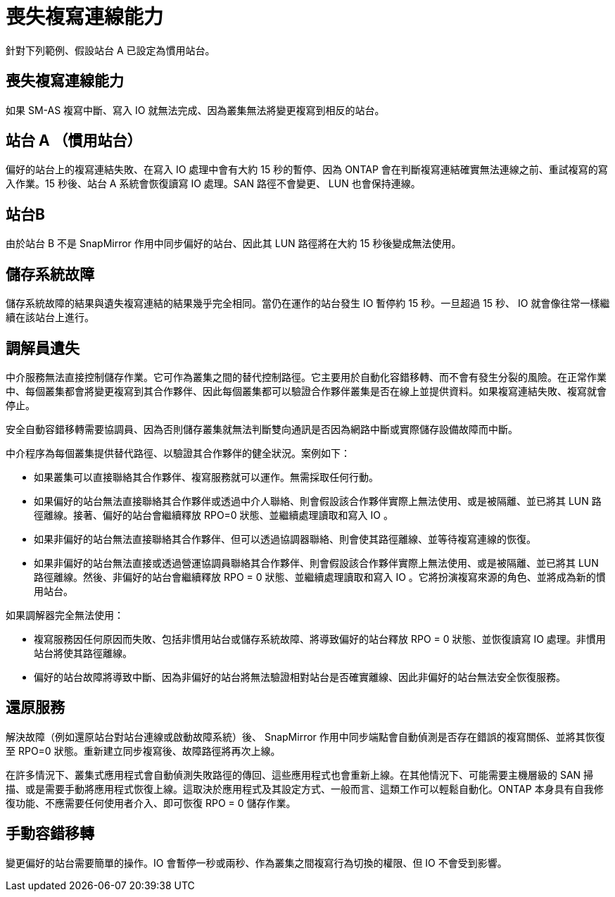 = 喪失複寫連線能力
:allow-uri-read: 


針對下列範例、假設站台 A 已設定為慣用站台。



== 喪失複寫連線能力

如果 SM-AS 複寫中斷、寫入 IO 就無法完成、因為叢集無法將變更複寫到相反的站台。



== 站台 A （慣用站台）

偏好的站台上的複寫連結失敗、在寫入 IO 處理中會有大約 15 秒的暫停、因為 ONTAP 會在判斷複寫連結確實無法連線之前、重試複寫的寫入作業。15 秒後、站台 A 系統會恢復讀寫 IO 處理。SAN 路徑不會變更、 LUN 也會保持連線。



== 站台B

由於站台 B 不是 SnapMirror 作用中同步偏好的站台、因此其 LUN 路徑將在大約 15 秒後變成無法使用。



== 儲存系統故障

儲存系統故障的結果與遺失複寫連結的結果幾乎完全相同。當仍在運作的站台發生 IO 暫停約 15 秒。一旦超過 15 秒、 IO 就會像往常一樣繼續在該站台上進行。



== 調解員遺失

中介服務無法直接控制儲存作業。它可作為叢集之間的替代控制路徑。它主要用於自動化容錯移轉、而不會有發生分裂的風險。在正常作業中、每個叢集都會將變更複寫到其合作夥伴、因此每個叢集都可以驗證合作夥伴叢集是否在線上並提供資料。如果複寫連結失敗、複寫就會停止。

安全自動容錯移轉需要協調員、因為否則儲存叢集就無法判斷雙向通訊是否因為網路中斷或實際儲存設備故障而中斷。

中介程序為每個叢集提供替代路徑、以驗證其合作夥伴的健全狀況。案例如下：

* 如果叢集可以直接聯絡其合作夥伴、複寫服務就可以運作。無需採取任何行動。
* 如果偏好的站台無法直接聯絡其合作夥伴或透過中介人聯絡、則會假設該合作夥伴實際上無法使用、或是被隔離、並已將其 LUN 路徑離線。接著、偏好的站台會繼續釋放 RPO=0 狀態、並繼續處理讀取和寫入 IO 。
* 如果非偏好的站台無法直接聯絡其合作夥伴、但可以透過協調器聯絡、則會使其路徑離線、並等待複寫連線的恢復。
* 如果非偏好的站台無法直接或透過營運協調員聯絡其合作夥伴、則會假設該合作夥伴實際上無法使用、或是被隔離、並已將其 LUN 路徑離線。然後、非偏好的站台會繼續釋放 RPO = 0 狀態、並繼續處理讀取和寫入 IO 。它將扮演複寫來源的角色、並將成為新的慣用站台。


如果調解器完全無法使用：

* 複寫服務因任何原因而失敗、包括非慣用站台或儲存系統故障、將導致偏好的站台釋放 RPO = 0 狀態、並恢復讀寫 IO 處理。非慣用站台將使其路徑離線。
* 偏好的站台故障將導致中斷、因為非偏好的站台將無法驗證相對站台是否確實離線、因此非偏好的站台無法安全恢復服務。




== 還原服務

解決故障（例如還原站台對站台連線或啟動故障系統）後、 SnapMirror 作用中同步端點會自動偵測是否存在錯誤的複寫關係、並將其恢復至 RPO=0 狀態。重新建立同步複寫後、故障路徑將再次上線。

在許多情況下、叢集式應用程式會自動偵測失敗路徑的傳回、這些應用程式也會重新上線。在其他情況下、可能需要主機層級的 SAN 掃描、或是需要手動將應用程式恢復上線。這取決於應用程式及其設定方式、一般而言、這類工作可以輕鬆自動化。ONTAP 本身具有自我修復功能、不應需要任何使用者介入、即可恢復 RPO = 0 儲存作業。



== 手動容錯移轉

變更偏好的站台需要簡單的操作。IO 會暫停一秒或兩秒、作為叢集之間複寫行為切換的權限、但 IO 不會受到影響。
